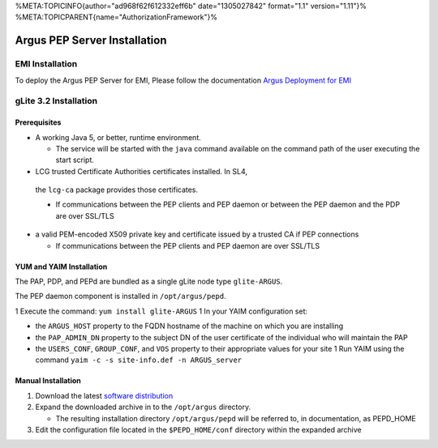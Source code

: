 %META:TOPICINFO{author="ad968f62f612332eff6b" date="1305027842"
format="1.1" version="1.11"}%
%META:TOPICPARENT{name="AuthorizationFramework"}%

Argus PEP Server Installation
=============================

EMI Installation
----------------

To deploy the Argus PEP Server for EMI, Please follow the documentation
`Argus Deployment for EMI <ArgusEMIDeployment>`__

gLite 3.2 Installation
----------------------

Prerequisites
~~~~~~~~~~~~~

-  A working Java 5, or better, runtime environment.

   -  The service will be started with the ``java`` command available on
      the command path of the user executing the start script.

-   LCG trusted Certificate Authorities certificates installed. In SL4,
   the ``lcg-ca`` package provides those certificates.

   -  If communications between the PEP clients and PEP daemon or
      between the PEP daemon and the PDP are over SSL/TLS

-  a valid PEM-encoded X509 private key and certificate issued by a
   trusted CA if PEP connections

   -  If communications between the PEP clients and PEP daemon are over
      SSL/TLS

YUM and YAIM Installation
~~~~~~~~~~~~~~~~~~~~~~~~~

The PAP, PDP, and PEPd are bundled as a single gLite node type
``glite-ARGUS``.

The PEP daemon component is installed in ``/opt/argus/pepd``.

1 Execute the command: ``yum install glite-ARGUS`` 1 In your YAIM
configuration set:

-  the ``ARGUS_HOST`` property to the FQDN hostname of the machine on
   which you are installing
-  the ``PAP_ADMIN_DN`` property to the subject DN of the user
   certificate of the individual who will maintain the PAP
-  the ``USERS_CONF``, ``GROUP_CONF``, and ``VOS`` property to their
   appropriate values for your site 1 Run YAIM using the command
   ``yaim -c -s site-info.def -n ARGUS_server``

Manual Installation
~~~~~~~~~~~~~~~~~~~

#. Download the latest `software
   distribution <http://etics-repository.cern.ch:8080/repository/download/registered/org.glite/org.glite.authz.pep-daemon/>`__
#. Expand the downloaded archive in to the ``/opt/argus`` directory.

   -  The resulting installation directory ``/opt/argus/pepd`` will be
      referred to, in documentation, as PEPD\_HOME

#. Edit the configuration file located in the ``$PEPD_HOME/conf``
   directory within the expanded archive
